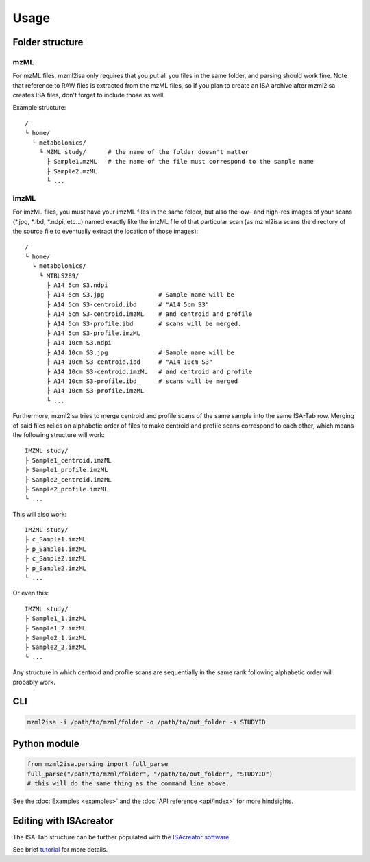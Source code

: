 Usage
=====



Folder structure
----------------

mzML
''''

.. highlight:: none

For mzML files, mzml2isa only requires that you put all you files in
the same folder, and parsing should work fine. Note that reference to
RAW files is extracted from the mzML files, so if you plan to create an
ISA archive after mzml2isa creates ISA files, don't forget to include
those as well.

Example structure::

   /
   └ home/
     └ metabolomics/
       └ MZML study/      # the name of the folder doesn't matter
         ├ Sample1.mzML   # the name of the file must correspond to the sample name
         ├ Sample2.mzML
         └ ...


imzML
'''''

For imzML files, you must have your imzML files in the same folder, but also
the low- and high-res images of your scans (*.jpg, *.ibd, *.ndpi, etc...)
named exactly like the imzML file of that particular scan (as mzml2isa scans
the directory of the source file to eventually extract the location of
those images)::

   /
   └ home/
     └ metabolomics/
       └ MTBLS289/
         ├ A14 5cm S3.ndpi
         ├ A14 5cm S3.jpg               # Sample name will be
         ├ A14 5cm S3-centroid.ibd      # "A14 5cm S3"
         ├ A14 5cm S3-centroid.imzML    # and centroid and profile
         ├ A14 5cm S3-profile.ibd       # scans will be merged.
         ├ A14 5cm S3-profile.imzML
         ├ A14 10cm S3.ndpi
         ├ A14 10cm S3.jpg              # Sample name will be
         ├ A14 10cm S3-centroid.ibd     # "A14 10cm S3"
         ├ A14 10cm S3-centroid.imzML   # and centroid and profile
         ├ A14 10cm S3-profile.ibd      # scans will be merged
         ├ A14 10cm S3-profile.imzML
         └ ...

Furthermore, mzml2isa tries to merge centroid and profile scans of the same sample
into the same ISA-Tab row. Merging of said files relies on alphabetic order of files
to make centroid and profile scans correspond to each other, which means the following
structure will work::

  IMZML study/
  ├ Sample1_centroid.imzML
  ├ Sample1_profile.imzML
  ├ Sample2_centroid.imzML
  ├ Sample2_profile.imzML
  └ ...

This will also work::

  IMZML study/
  ├ c_Sample1.imzML
  ├ p_Sample1.imzML
  ├ c_Sample2.imzML
  ├ p_Sample2.imzML
  └ ...

Or even this::

  IMZML study/
  ├ Sample1_1.imzML
  ├ Sample1_2.imzML
  ├ Sample2_1.imzML
  ├ Sample2_2.imzML
  └ ...

Any structure in which centroid and profile scans are sequentially in the same
rank following alphabetic order will probably work.


CLI
---

.. code:: bash

   mzml2isa -i /path/to/mzml/folder -o /path/to/out_folder -s STUDYID


Python module
-------------

.. highlight:: python

.. code:: python

   from mzml2isa.parsing import full_parse
   full_parse("/path/to/mzml/folder", "/path/to/out_folder", "STUDYID")
   # this will do the same thing as the command line above.


See the :doc:`Examples <examples>` and the :doc:`API reference <api/index>`
for more hindsights.


Editing with ISAcreator
----------------
The ISA-Tab structure can be further populated with the `ISAcreator software  <http://isa-agents.org/software-suite/>`__.

See brief `tutorial <http://2isa.readthedocs.io/en/latest/other/isacreator.html>`__  for more details. 

